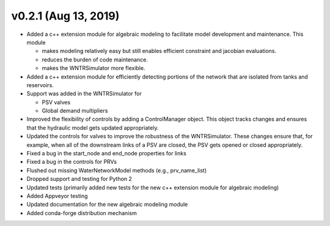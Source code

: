 v0.2.1 (Aug 13, 2019)
---------------------------------------------------

* Added a c++ extension module for algebraic modeling to facilitate model development and maintenance. This module

  * makes modeling relatively easy but still enables efficient constraint and jacobian evaluations.
  * reduces the burden of code maintenance. 
  * makes the WNTRSimulator more flexible.

* Added a c++ extension module for efficiently detecting portions of the network that are isolated from tanks and reservoirs.
* Support was added in the WNTRSimulator for

  * PSV valves
  * Global demand multipliers

* Improved the flexibility of controls by adding a ControlManager object. This object tracks changes and ensures that the hydraulic model gets updated appropriately.
* Updated the controls for valves to improve the robustness of the WNTRSimulator. These changes ensure that, for example, when all of the downstream links of a PSV are closed, the PSV gets opened or closed appropriately.
* Fixed a bug in the start_node and end_node properties for links
* Fixed a bug in the controls for PRVs
* Flushed out missing WaterNetworkModel methods (e.g., prv_name_list)
* Dropped support and testing for Python 2
* Updated tests (primarily added new tests for the new c++ extension module for algebraic modeling)
* Added Appveyor testing
* Updated documentation for the new algebraic modeling module
* Added conda-forge distribution mechanism
